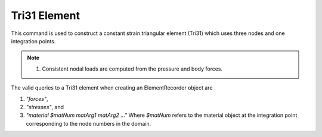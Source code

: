 =============
Tri31 Element
=============

This command is used to construct a constant strain triangular element (Tri31) which uses three nodes and one integration points.


.. function:: model.element('Tri31', tag, nodes, thick, type, material, <pressure, rho, b1, b2>)
   :noindex:

   ===================================   ===========================================================================
   ``tag``    |integer|                  unique element object tag
   ``nodes`` |listi|                     a list of three element nodes in counter-clockwise order
   ``thick`` |float|                     element thickness
   ``type`` |str|                        string representing material behavior. The type parameter can be either ``'PlaneStrain'`` or ``'PlaneStress'``
   ``material`` |integer|                tag of an :ref:`nDMaterial`
   ``pressure`` |float|                  surface pressure (optional, default = 0.0)
   ``rho`` |float|                       element mass density (per unit volume) from which a lumped element mass matrix is computed (optional, default=0.0)
   ``b1``  ``b2`` |float|                constant body forces defined in the domain (optional, default=0.0)
   ===================================   ===========================================================================


.. note::

   #. Consistent nodal loads are computed from the pressure and body forces.


The valid queries to a Tri31 element when creating an ElementRecorder object are 

#. `"forces"`, 
#. `"stresses"`, and 
#. `"material $matNum matArg1 matArg2 ..."` Where `$matNum` refers to the material object at the integration point corresponding to the node numbers in the domain.


